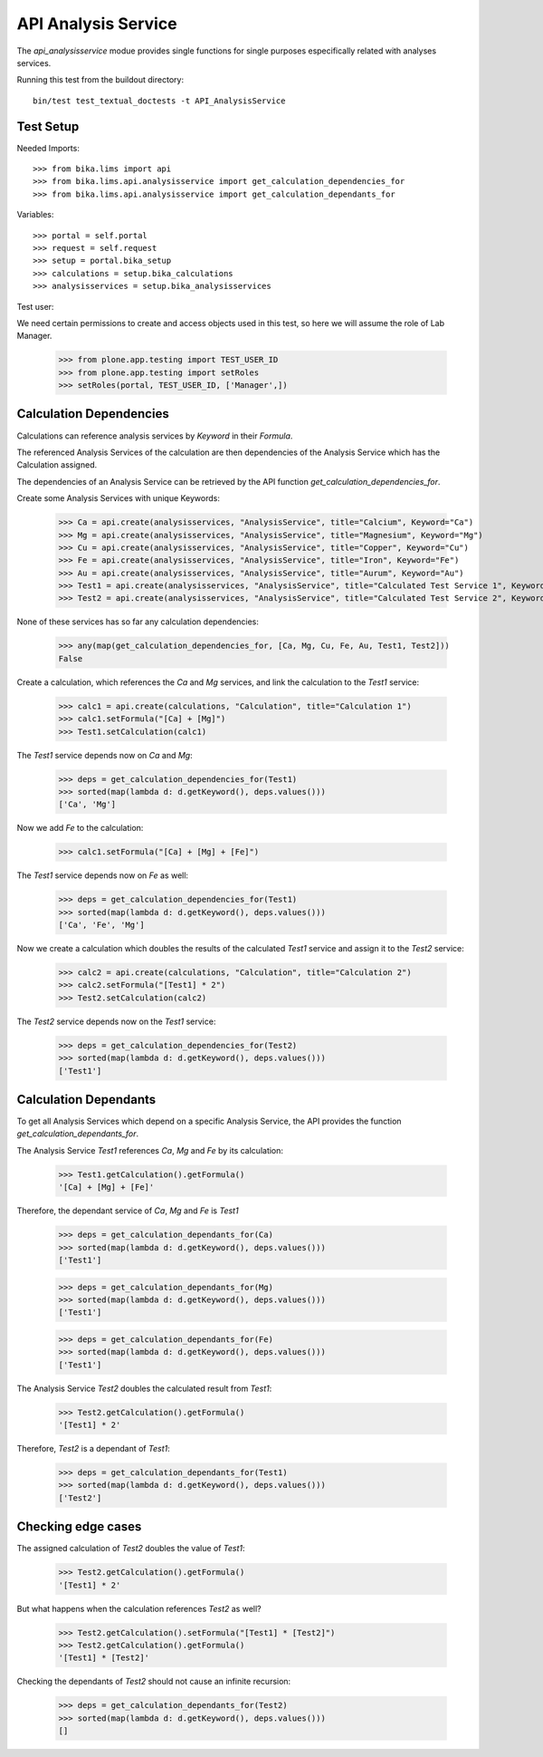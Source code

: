 API Analysis Service
--------------------

The `api_analysisservice` modue provides single functions for single purposes
especifically related with analyses services.

Running this test from the buildout directory::

    bin/test test_textual_doctests -t API_AnalysisService

Test Setup
..........

Needed Imports::

    >>> from bika.lims import api
    >>> from bika.lims.api.analysisservice import get_calculation_dependencies_for
    >>> from bika.lims.api.analysisservice import get_calculation_dependants_for

Variables::

    >>> portal = self.portal
    >>> request = self.request
    >>> setup = portal.bika_setup
    >>> calculations = setup.bika_calculations
    >>> analysisservices = setup.bika_analysisservices

Test user::

We need certain permissions to create and access objects used in this test,
so here we will assume the role of Lab Manager.

    >>> from plone.app.testing import TEST_USER_ID
    >>> from plone.app.testing import setRoles
    >>> setRoles(portal, TEST_USER_ID, ['Manager',])


Calculation Dependencies
........................

Calculations can reference analysis services by *Keyword* in their *Formula*.

The referenced Analysis Services of the calculation are then dependencies of
the Analysis Service which has the Calculation assigned.

The dependencies of an Analysis Service can be retrieved by the API function
`get_calculation_dependencies_for`.


Create some Analysis Services with unique Keywords:

    >>> Ca = api.create(analysisservices, "AnalysisService", title="Calcium", Keyword="Ca")
    >>> Mg = api.create(analysisservices, "AnalysisService", title="Magnesium", Keyword="Mg")
    >>> Cu = api.create(analysisservices, "AnalysisService", title="Copper", Keyword="Cu")
    >>> Fe = api.create(analysisservices, "AnalysisService", title="Iron", Keyword="Fe")
    >>> Au = api.create(analysisservices, "AnalysisService", title="Aurum", Keyword="Au")
    >>> Test1 = api.create(analysisservices, "AnalysisService", title="Calculated Test Service 1", Keyword="Test1")
    >>> Test2 = api.create(analysisservices, "AnalysisService", title="Calculated Test Service 2", Keyword="Test2")

None of these services has so far any calculation dependencies:

    >>> any(map(get_calculation_dependencies_for, [Ca, Mg, Cu, Fe, Au, Test1, Test2]))
    False

Create a calculation, which references the `Ca` and `Mg` services, and link the
calculation to the `Test1` service:

    >>> calc1 = api.create(calculations, "Calculation", title="Calculation 1")
    >>> calc1.setFormula("[Ca] + [Mg]")
    >>> Test1.setCalculation(calc1)

The `Test1` service depends now on `Ca` and `Mg`:

    >>> deps = get_calculation_dependencies_for(Test1)
    >>> sorted(map(lambda d: d.getKeyword(), deps.values()))
    ['Ca', 'Mg']

Now we add `Fe` to the calculation:

    >>> calc1.setFormula("[Ca] + [Mg] + [Fe]")

The `Test1` service depends now on `Fe` as well:

    >>> deps = get_calculation_dependencies_for(Test1)
    >>> sorted(map(lambda d: d.getKeyword(), deps.values()))
    ['Ca', 'Fe', 'Mg']

Now we create a calculation which doubles the results of the calculated `Test1`
service and assign it to the `Test2` service:

    >>> calc2 = api.create(calculations, "Calculation", title="Calculation 2")
    >>> calc2.setFormula("[Test1] * 2")
    >>> Test2.setCalculation(calc2)

The `Test2` service depends now on the `Test1` service:

    >>> deps = get_calculation_dependencies_for(Test2)
    >>> sorted(map(lambda d: d.getKeyword(), deps.values()))
    ['Test1']


Calculation Dependants
......................

To get all Analysis Services which depend on a specific Analysis Service, the
API provides the function `get_calculation_dependants_for`.

The Analysis Service `Test1` references `Ca`, `Mg` and `Fe` by its calculation:

    >>> Test1.getCalculation().getFormula()
    '[Ca] + [Mg] + [Fe]'

Therefore, the dependant service of `Ca`, `Mg` and `Fe` is `Test1`

    >>> deps = get_calculation_dependants_for(Ca)
    >>> sorted(map(lambda d: d.getKeyword(), deps.values()))
    ['Test1']

    >>> deps = get_calculation_dependants_for(Mg)
    >>> sorted(map(lambda d: d.getKeyword(), deps.values()))
    ['Test1']

    >>> deps = get_calculation_dependants_for(Fe)
    >>> sorted(map(lambda d: d.getKeyword(), deps.values()))
    ['Test1']

The Analysis Service `Test2` doubles the calculated result from `Test1`:

    >>> Test2.getCalculation().getFormula()
    '[Test1] * 2'

Therefore, `Test2` is a dependant of `Test1`:

    >>> deps = get_calculation_dependants_for(Test1)
    >>> sorted(map(lambda d: d.getKeyword(), deps.values()))
    ['Test2']


Checking edge cases
...................

The assigned calculation of `Test2` doubles the value of `Test1`:

    >>> Test2.getCalculation().getFormula()
    '[Test1] * 2'

But what happens when the calculation references `Test2` as well?

    >>> Test2.getCalculation().setFormula("[Test1] * [Test2]")
    >>> Test2.getCalculation().getFormula()
    '[Test1] * [Test2]'

Checking the dependants of `Test2` should not cause an infinite recursion:

    >>> deps = get_calculation_dependants_for(Test2)
    >>> sorted(map(lambda d: d.getKeyword(), deps.values()))
    []
